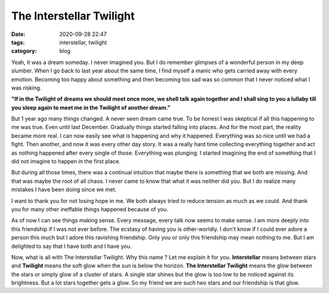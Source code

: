 ***********************************
The Interstellar Twilight |blitzer|
***********************************

:date: 2020-09-28 22:47
:tags: interstellar, twilight 
:category: blog

.. |blitzer| image:: /images/blitzer.png
    :width: 40
    :height: 40
    :align: middle

Yeah, it was a dream someday. I never imagined you. But I do remember glimpses of a wonderful person 
in my deep slumber. When I go back to last year about the same time, I find myself a manic who gets 
carried away with every emotion. Becoming too happy about something and then becoming too sad was so 
common that I never noticed what I was risking. 

**"If in the Twilight of dreams we should meet once more, we shell talk again together and I shall sing to you a lullaby till you sleep again to meet me in the Twilight of another dream."**

.. raw:: html

    <p align="center">
        <img alt="The sunset" src="/images/interstellar_twilight.svg" />
    </p>

   

But 1 year ago many things changed. A never seen dream came true. To be honest I was skeptical if all 
this happening to me was true. Even until last December. Gradually things started falling into places. 
And for the most part, the reality became more real. I can now easily see what is happening and why it 
happened. Everything was so nice until we had a fight. Then another, and now it was every other day 
story. It was a really hard time collecting everything together and act as nothing happened after every 
single of those. Everything was plunging. I started imagining the end of something that I did not 
imagine to happen in the first place. 

But during all those times, there was a continual intuition that maybe there is something that we both 
are missing. And that was maybe the root of all chaos. I never came to know that what it was neither did 
you. But I do realize many mistakes I have been doing since we met. 

I want to thank you for not losing hope in me. We both always tried to reduce tension as much as we could. 
And thank you for many other ineffable things happened because of you. 

As of now I can see things making sense. Every message, every talk now seems to make sense. I am more 
deeply into this friendship if I was not ever before. The ecstasy of having you is other-worldly. I don't 
know if I could ever adore a person this much but I adore this ravishing friendship. Only you or only 
this friendship may mean nothing to me. But I am delighted to say that I have both and I have you. 

Now, what is all with The Interstellar Twilight. Why this name ? Let me explain it for you. **Interstellar** 
means between stars and **Twilight** means the soft glow when the sun is below the horizon. 
**The Interstellar Twilight** means the glow between the stars or simply glow of a cluster of stars. A 
single star shines but the glow is too low to be noticed against its brightness. But a lot stars together 
gets a glow. So my friend we are such two stars and our friendship is that glow. 